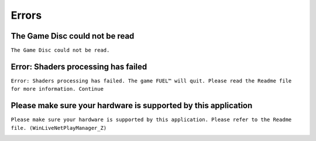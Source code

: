 Errors
======

The Game Disc could not be read
-------------------------------

``The Game Disc could not be read.``

.. image:: img/The_Game_Disc_could_not_be_read.png
   :width: 800

Error: Shaders processing has failed
------------------------------------

``Error: Shaders processing has failed. The game FUEL™ will quit. Please read the Readme file for more information. Continue``

.. image:: img/Error_Shaders_processing_has_failed.png
   :width: 800

Please make sure your hardware is supported by this application
---------------------------------------------------------------

``Please make sure your hardware is supported by this application. Please refer to the Readme file. (WinLiveNetPlayManager_Z)``

.. image:: img/WinLiveNetPlayManager_Z.png
   :width: 600
